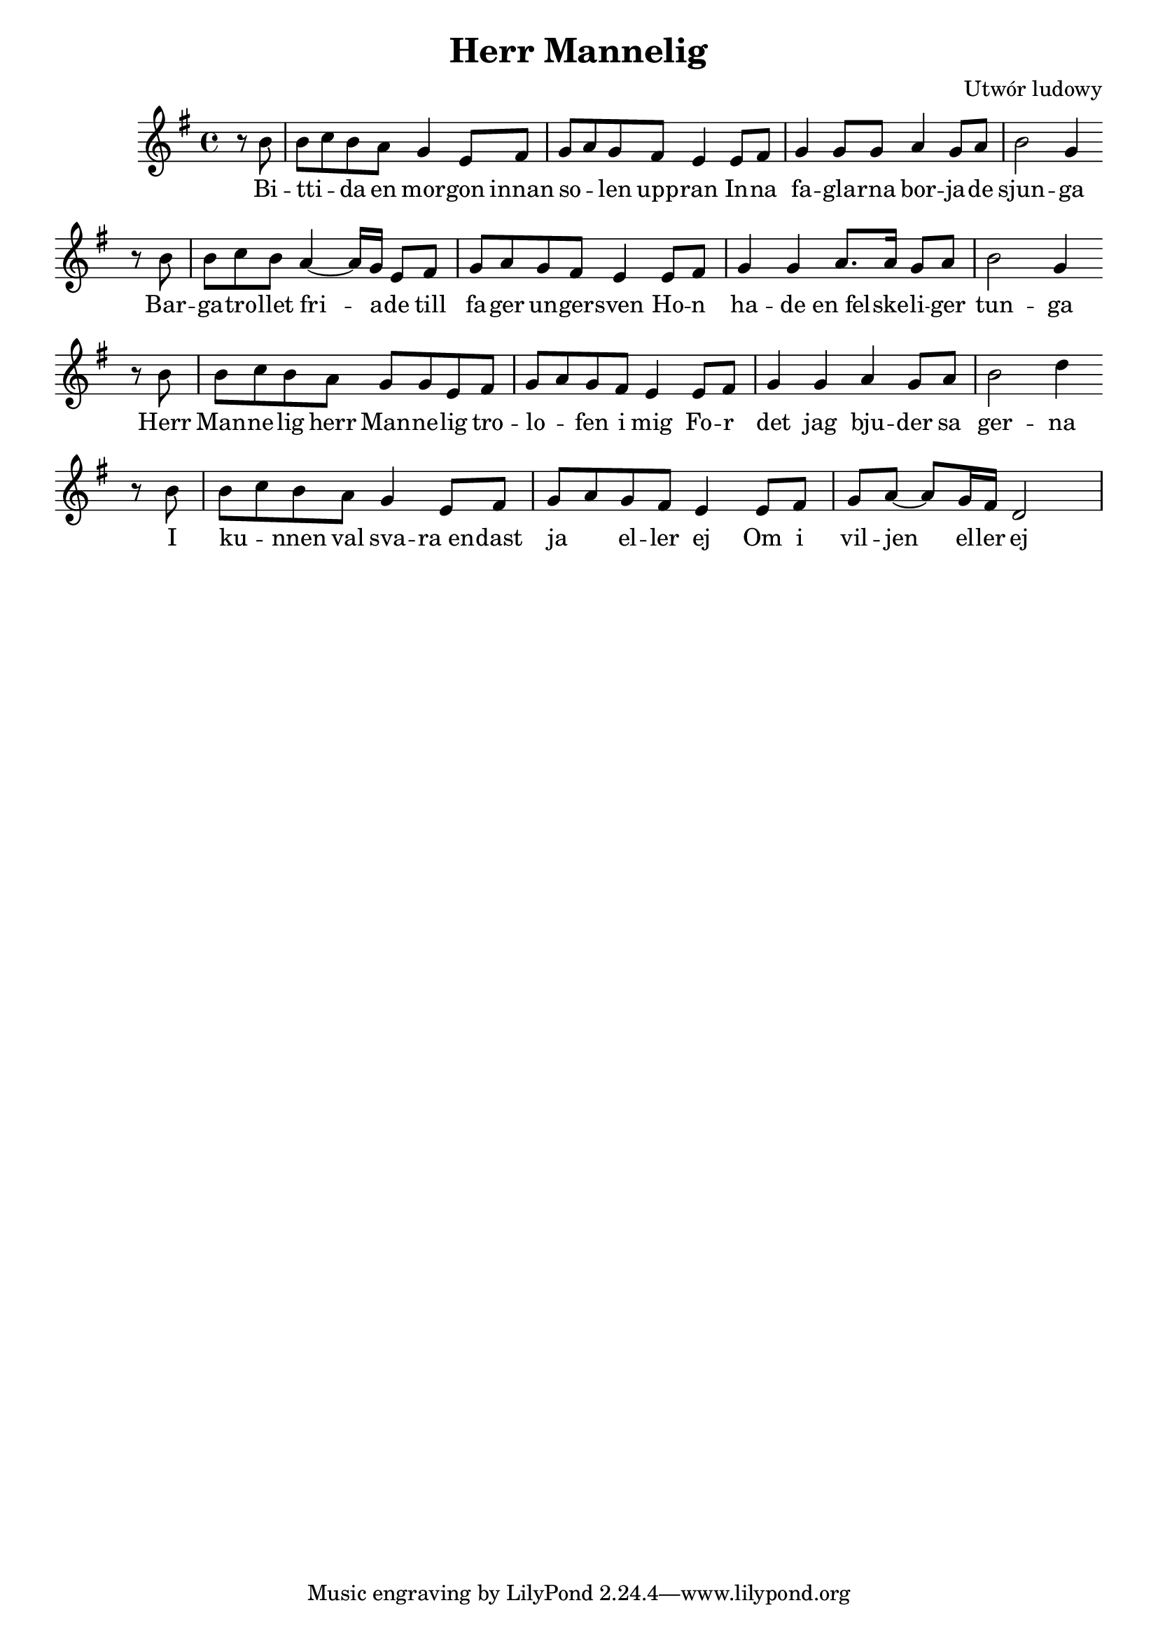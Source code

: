 \header {
  title = "Herr Mannelig"
  composer = "Utwór ludowy"
}
<<
  \relative a' {
    \key g \major
    \time 4/4
    \partial 4
    r8 b | b c b a g4 e8 fis | g a g fis e4 e8 fis | g4 g8 g a4 g8 a | b2 g4 \bar ""  \break
    r8 b | b c b a4~ a16 g e8 fis | g a g fis e4 e8 fis | g4 g a8. a16 g8 a | b2 g4 \bar "" \break
    r8 b | b c b a g g e fis | g a g fis e4 e8 fis | g4 g a g8 a | b2 d4 \bar "" \break 
    r8 b | b c b a g4 e8 fis | g a g fis e4 e8 fis | g a~ a g16 fis d2
  }
  \addlyrics {
    Bi -- | tti -- _  da en mor -- gon innan |  so -- _ len upp -- ran In -- na |fa -- gla -- rna bor -- ja -- de | sjun -- ga
    Bar -- | ga -- tro -- llet fri -- a -- de till | fa -- ger un -- ger -- sven
    Ho -- n | ha -- de en_fel -- ske -- li -- ger | tun -- ga
    Herr | Man -- ne -- lig herr Man -- ne -- lig tro -- | lo -- _ fen i mig
    Fo -- r | det jag  bju -- der sa | ger -- na
    I | ku -- _ nnen val sva -- ra_en -- | dast ja _ el -- ler  ej 
    Om i | vil -- jen el -- ler ej
  }
>>
%{\markup {
  \fill-line {
    \hspace #1
    \column {
      \line{Bittida en morgon innan solen upprann}
      \line{Innan fåglarna började sjunga}
      \line{Bergatrollet friade till fager ungersven}
      \line{Hon hade en falskeliger tunga}
      \vspace #.5
      \line{Herr Mannelig herr Mannelig trolofven i mig}
      \line{För det jag bjuder så gerna}
      \line{I kunnen väl svara endast ja eller nej}
      \line{Om i viljen eller ej:}
      \vspace #.5
      \line{Eder vill jag gifva de gångare tolf}
      \line{Som gå uti rosendelunde}
      \line{Aldrig har det varit någon sadel uppå dem}
      \line{Ej heller betsel uti munnen}
      \vspace #.5
      \line{Eder vill jag gifva de qvarnarna tolf}
      \line{Som stå mellan Tillö och Ternö}
      \line{Stenarna de äro af rödaste gull}
      \line{Och hjulen silfverbeslagna}
    }
    \hspace #2
    \column {
      \line{Eder vill jag gifva ett förgyllande svärd}
      \line{Som klingar utaf femton guldringar}
      \line{Och strida huru I strida vill}
      \line{Stridsplatsen skolen i väl vinna}
      \vspace #.5
      \line{Eder vill jag gifva en skjorta så ny}
      \line{Den bästa I lysten att slita}
      \line{Inte är hon sömnad av nål eller trå}
      \line{Men virkat av silket det hvita}
      \vspace #.5
      \line{Sådana gåfvor jag toge väl emot}
      \line{Om du vore en kristelig qvinna}
      \line{Men nu så är du det värsta bergatroll}
      \line{Af Neckens och djävulens stämma}
      \vspace #.5
      \line{Bergatrollet ut på dörren sprang}
      \line{Hon rister och jämrar sig svåra}
      \line{Hade jag fått den fager ungersven}
      \line{Så hade jag mistat min plåga}
    }
    \hspace #1
  }
}
%}

